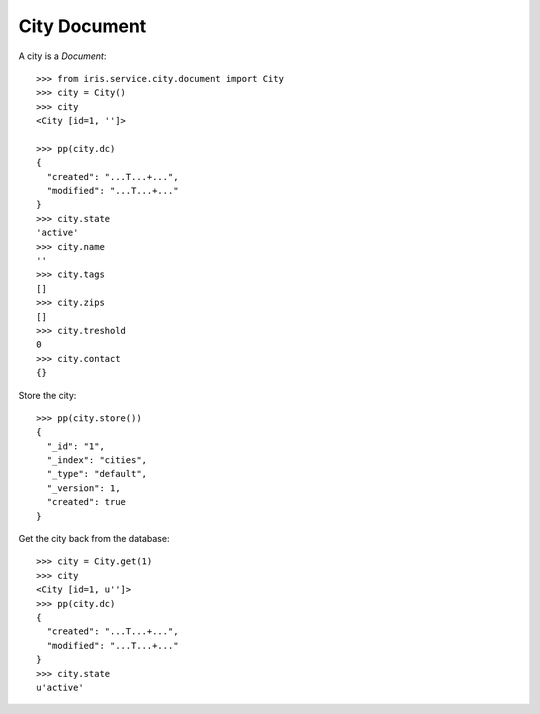 =============
City Document
=============


A city is a `Document`::

    >>> from iris.service.city.document import City
    >>> city = City()
    >>> city
    <City [id=1, '']>

    >>> pp(city.dc)
    {
      "created": "...T...+...",
      "modified": "...T...+..."
    }
    >>> city.state
    'active'
    >>> city.name
    ''
    >>> city.tags
    []
    >>> city.zips
    []
    >>> city.treshold
    0
    >>> city.contact
    {}

Store the city::

    >>> pp(city.store())
    {
      "_id": "1",
      "_index": "cities",
      "_type": "default",
      "_version": 1,
      "created": true
    }

Get the city back from the database::

    >>> city = City.get(1)
    >>> city
    <City [id=1, u'']>
    >>> pp(city.dc)
    {
      "created": "...T...+...",
      "modified": "...T...+..."
    }
    >>> city.state
    u'active'
